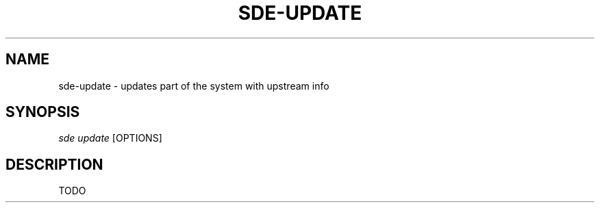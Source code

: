 .\"     Title: sde-update
.\"    Author: 
.\" Generator: DocBook XSL Stylesheets v1.72.0 <http://docbook.sf.net/>
.\"      Date: 07/10/2007
.\"    Manual: 
.\"    Source: 
.\"
.TH "SDE\-UPDATE" "1" "07/10/2007" "" ""
.\" disable hyphenation
.nh
.\" disable justification (adjust text to left margin only)
.ad l
.SH "NAME"
sde\-update \- updates part of the system with upstream info
.SH "SYNOPSIS"
\fIsde update\fR [OPTIONS]
.sp
.SH "DESCRIPTION"
TODO
.sp
